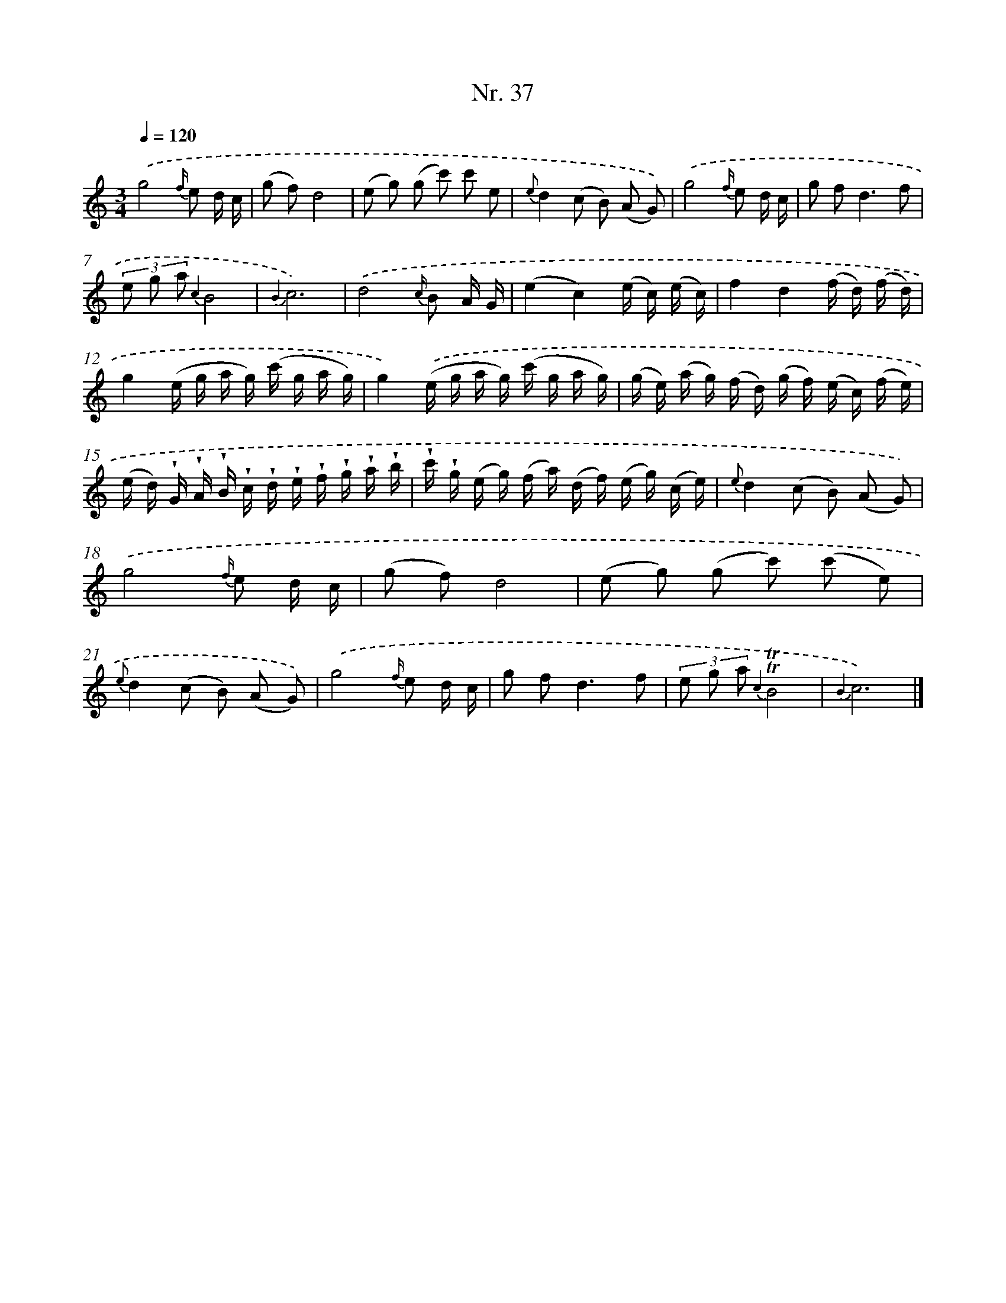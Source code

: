 X: 12943
T: Nr. 37
%%abc-version 2.0
%%abcx-abcm2ps-target-version 5.9.1 (29 Sep 2008)
%%abc-creator hum2abc beta
%%abcx-conversion-date 2018/11/01 14:37:29
%%humdrum-veritas 1272764622
%%humdrum-veritas-data 2129100648
%%continueall 1
%%barnumbers 0
L: 1/16
M: 3/4
Q: 1/4=120
K: C clef=treble
.('g8{f/} e2 d c |
(g2 f2)d8 |
(e2 g2) (g2 c'2) c'2 e2 |
{e}d4(c2 B2) (A2 G2)) |
.('g8{f/} e2 d c |
g2 f4<d4f2 |
(3e2 g2 a2 {c2}B8 |
{B2}c12) |
.('d8{c/} B2 A G |
(e4c4)(e c) (e c) |
f4d4(f d) (f d) |
g4(e g a g) (c' g a g) |
g4).('(e g a g) (c' g a g) |
(g e) (a g) (f d) (g f) (e c) (f e) |
(e d) !wedge!G !wedge!A !wedge!B !wedge!c !wedge!d !wedge!e !wedge!f !wedge!g !wedge!a !wedge!b |
!wedge!c' !wedge!g (e g) (f a) (d f) (e g) (c e) |
{e}d4(c2 B2) (A2 G2)) |
.('g8{f/} e2 d c |
(g2 f2)d8 |
(e2 g2) (g2 c'2) (c'2 e2) |
{e}d4(c2 B2) (A2 G2)) |
.('g8{f/} e2 d c |
g2 f4<d4f2 |
(3e2 g2 a2 {c2}!trill!!trill!B8 |
{B2}c12) |]
